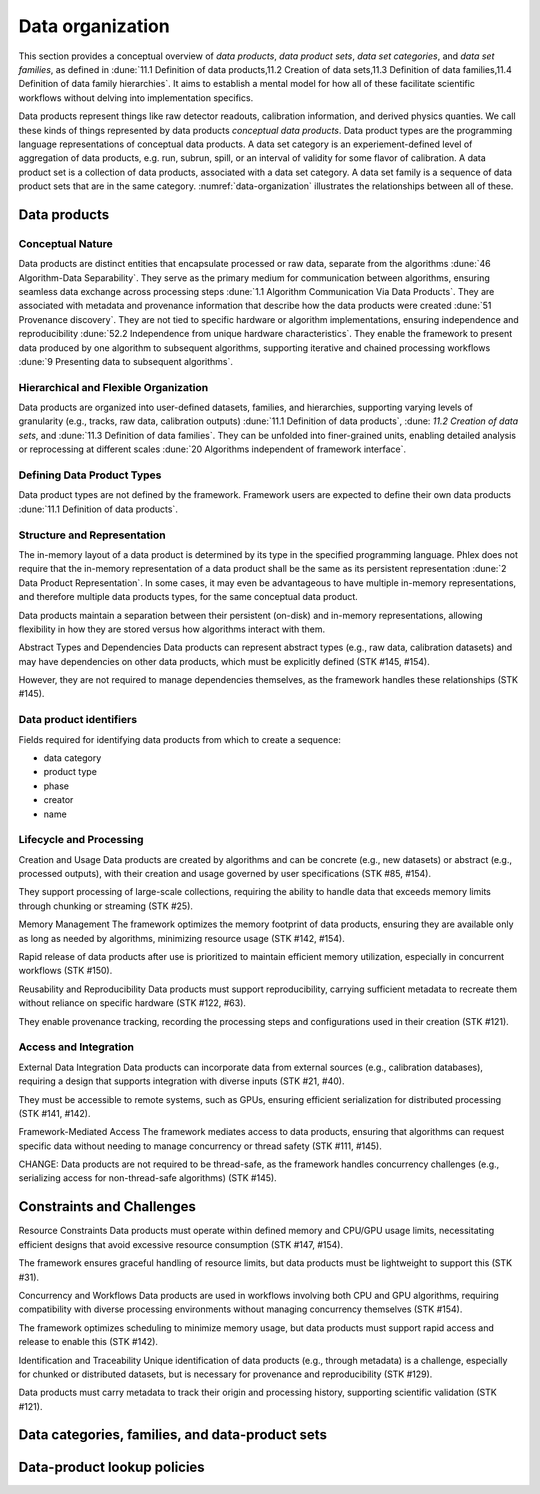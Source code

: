 Data organization
=================

This section provides a conceptual overview of *data products*, *data product sets*, *data set categories*, and *data set families*, as defined in :dune:`11.1 Definition of data products,11.2 Creation of data sets,11.3 Definition of data families,11.4 Definition of data family hierarchies`.
It aims to establish a mental model for how all of these facilitate scientific workflows without delving into implementation specifics. 

Data products represent things like raw detector readouts, calibration information, and derived physics quanties.
We call these kinds of things represented by data products *conceptual data products*.
Data product types are the programming language representations of conceptual data products.
A data set category is an experiement-defined level of aggregation of data products, e.g. run, subrun, spill, or an interval of validity for some flavor of calibration.
A data product set is a collection of data products, associated with a data set category.
A data set family is a sequence of data product sets that are in the same category.
:numref:`data-organization` illustrates the relationships between all of these.  

.. graphviz:: graphviz/data-organization.gv
   :caption: An example of some possible data product hierarchies. 
   :name: data-organization

Data products
-------------

Conceptual Nature
^^^^^^^^^^^^^^^^^

Data products are distinct entities that encapsulate processed or raw data, separate from the algorithms :dune:`46 Algorithm-Data Separability`.
They serve as the primary medium for communication between algorithms, ensuring seamless data exchange across processing steps :dune:`1.1 Algorithm Communication Via Data Products`.   
They are associated with metadata and provenance information that describe how the data products were created :dune:`51 Provenance discovery`. 
They are not tied to specific hardware or algorithm implementations, ensuring independence and reproducibility :dune:`52.2 Independence from unique hardware characteristics`.  
They enable the framework to present data produced by one algorithm to subsequent algorithms, supporting iterative and chained processing workflows :dune:`9 Presenting data to subsequent algorithms`. 

Hierarchical and Flexible Organization
^^^^^^^^^^^^^^^^^^^^^^^^^^^^^^^^^^^^

Data products are organized into user-defined datasets, families, and hierarchies, supporting varying levels of granularity (e.g., tracks, raw data, calibration outputs) :dune:`11.1 Definition of data products`, :dune: `11.2 Creation of data sets`, and :dune:`11.3 Definition of data families`.
They can be unfolded into finer-grained units, enabling detailed analysis or reprocessing at different scales :dune:`20 Algorithms independent of framework interface`.

Defining Data Product Types
^^^^^^^^^^^^^^^^^^^^^^^^^^^

.. todo:: Describe what defining data products means.

Data product types are not defined by the framework.
Framework users are expected to define their own data products :dune:`11.1 Definition of data products`.



Structure and Representation
^^^^^^^^^^^^^^^^^^^^^^^^^^^^

The in-memory layout of a data product is determined by its type in the specified programming language. 
Phlex does not require that the in-memory representation of a data product shall be the same as its persistent representation :dune:`2 Data Product Representation`.
In some cases, it may even be advantageous to have multiple in-memory representations, and therefore multiple data products types, for the same conceptual data product. 

Data products maintain a separation between their persistent (on-disk) and in-memory representations, allowing flexibility in how they are stored versus how algorithms interact with them.


Abstract Types and Dependencies
Data products can represent abstract types (e.g., raw data, calibration datasets) and may have dependencies on other data products, which must be explicitly defined (STK #145, #154).

However, they are not required to manage dependencies themselves, as the framework handles these relationships (STK #145).

.. todo:: Should we include a section on how to have different representations of the same data product?

Data product identifiers
^^^^^^^^^^^^^^^^^^^^^^^^

Fields required for identifying data products from which to create a sequence:

- data category
- product type
- phase
- creator
- name

Lifecycle and Processing 
^^^^^^^^^^^^^^^^^^^^^^^

Creation and Usage   
Data products are created by algorithms and can be concrete (e.g., new datasets) or abstract (e.g., processed outputs), with their creation and usage governed by user specifications (STK #85, #154).   

They support processing of large-scale collections, requiring the ability to handle data that exceeds memory limits through chunking or streaming (STK #25). 

Memory Management   
The framework optimizes the memory footprint of data products, ensuring they are available only as long as needed by algorithms, minimizing resource usage (STK #142, #154).   

Rapid release of data products after use is prioritized to maintain efficient memory utilization, especially in concurrent workflows (STK #150). 

Reusability and Reproducibility   
Data products must support reproducibility, carrying sufficient metadata to recreate them without reliance on specific hardware (STK #122, #63).   

They enable provenance tracking, recording the processing steps and configurations used in their creation (STK #121). 

Access and Integration 
^^^^^^^^^^^^^^^^^^^^^^

External Data Integration   
Data products can incorporate data from external sources (e.g., calibration databases), requiring a design that supports integration with diverse inputs (STK #21, #40).   

They must be accessible to remote systems, such as GPUs, ensuring efficient serialization for distributed processing (STK #141, #142). 

Framework-Mediated Access   
The framework mediates access to data products, ensuring that algorithms can request specific data without needing to manage concurrency or thread safety (STK #111, #145).   

CHANGE: Data products are not required to be thread-safe, as the framework handles concurrency challenges (e.g., serializing access for non-thread-safe algorithms) (STK #145). 


Constraints and Challenges
----------------------------
Resource Constraints
Data products must operate within defined memory and CPU/GPU usage limits, necessitating efficient designs that avoid excessive resource consumption (STK #147, #154).

The framework ensures graceful handling of resource limits, but data products must be lightweight to support this (STK #31).

Concurrency and Workflows
Data products are used in workflows involving both CPU and GPU algorithms, requiring compatibility with diverse processing environments without managing concurrency themselves (STK #154).

The framework optimizes scheduling to minimize memory usage, but data products must support rapid access and release to enable this (STK #142).

Identification and Traceability
Unique identification of data products (e.g., through metadata) is a challenge, especially for chunked or distributed datasets, but is necessary for provenance and reproducibility (STK #129).

Data products must carry metadata to track their origin and processing history, supporting scientific validation (STK #121).

Data categories, families, and data-product sets
------------------------------------------------


Data-product lookup policies
----------------------------
